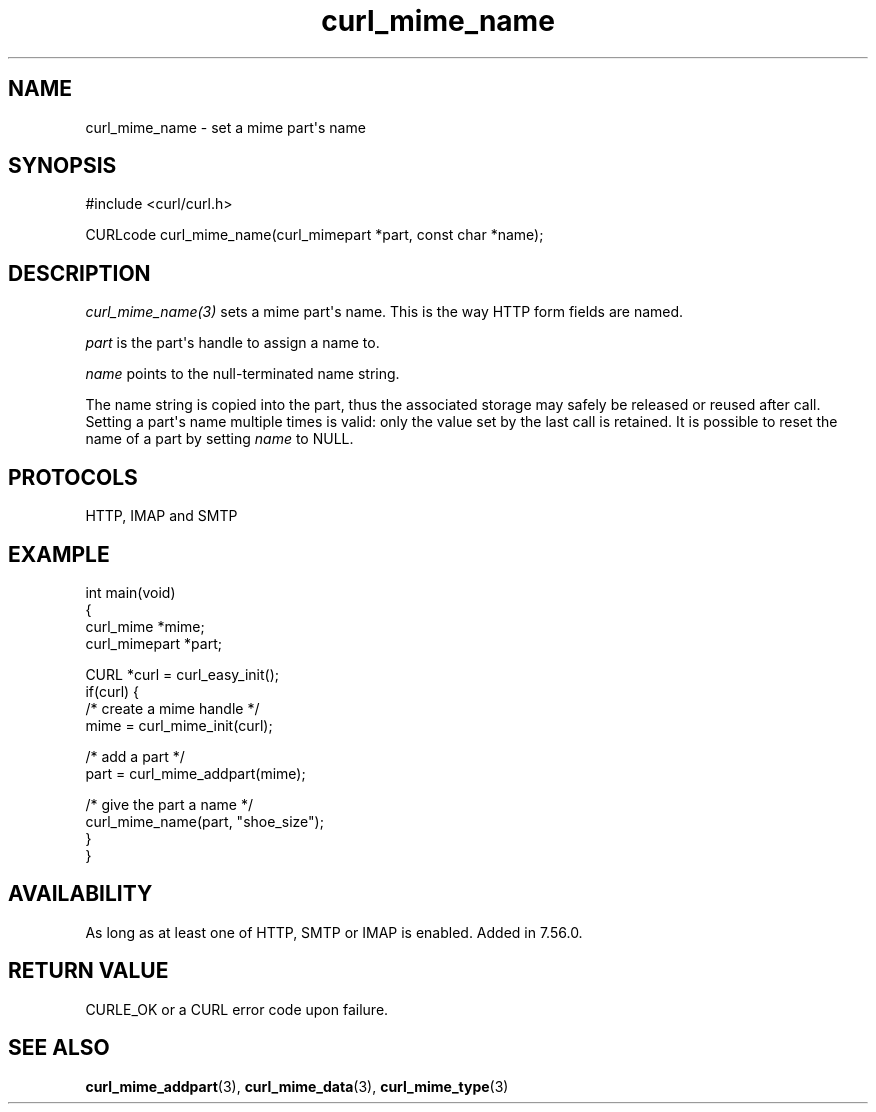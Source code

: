 .\" generated by cd2nroff 0.1 from curl_mime_name.md
.TH curl_mime_name 3 "2024-06-25" libcurl
.SH NAME
curl_mime_name \- set a mime part\(aqs name
.SH SYNOPSIS
.nf
#include <curl/curl.h>

CURLcode curl_mime_name(curl_mimepart *part, const char *name);
.fi
.SH DESCRIPTION
\fIcurl_mime_name(3)\fP sets a mime part\(aqs name. This is the way HTTP form
fields are named.

\fIpart\fP is the part\(aqs handle to assign a name to.

\fIname\fP points to the null\-terminated name string.

The name string is copied into the part, thus the associated storage may
safely be released or reused after call. Setting a part\(aqs name multiple times
is valid: only the value set by the last call is retained. It is possible to
reset the name of a part by setting \fIname\fP to NULL.
.SH PROTOCOLS
HTTP, IMAP and SMTP
.SH EXAMPLE
.nf
int main(void)
{
  curl_mime *mime;
  curl_mimepart *part;

  CURL *curl = curl_easy_init();
  if(curl) {
    /* create a mime handle */
    mime = curl_mime_init(curl);

    /* add a part */
    part = curl_mime_addpart(mime);

    /* give the part a name */
    curl_mime_name(part, "shoe_size");
  }
}
.fi
.SH AVAILABILITY
As long as at least one of HTTP, SMTP or IMAP is enabled. Added in 7.56.0.
.SH RETURN VALUE
CURLE_OK or a CURL error code upon failure.
.SH SEE ALSO
.BR curl_mime_addpart (3),
.BR curl_mime_data (3),
.BR curl_mime_type (3)
